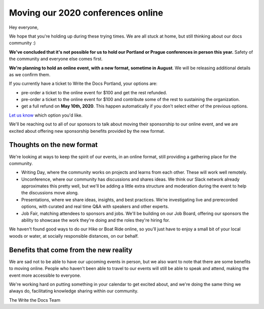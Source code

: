 .. post:: Apr 29, 2020
   :tags: portland-2020, prague-2020, conferences, covid-19

Moving our 2020 conferences online
==================================

Hey everyone,

We hope that you're holding up during these trying times.
We are all stuck at home, but still thinking about our docs community :)

**We've concluded that it's not possible for us to hold our Portland or Prague conferences in person this year.**
Safety of the community and everyone else comes first.

**We're planning to hold an online event, with a new format, sometime in August**.
We will be releasing additional details as we confirm them.

If you currently have a ticket to Write the Docs Portland, your options are:

- pre-order a ticket to the online event for $100 and get the rest refunded.
- pre-order a ticket to the online event for $100 and contribute some of the rest to sustaining the organization.
- get a full refund on **May 10th, 2020**. This happen automatically if you don't select either of the previous options.

`Let us know`_ which option you'd like.

We'll be reaching out to all of our sponsors to talk about moving their sponsorship to our online event, and we are excited about offering new sponsorship benefits provided by the new format.

.. _Let us know: http://TODO

Thoughts on the new format
--------------------------

We're looking at ways to keep the spirit of our events, in an online format, still providing a gathering place for the community.

* Writing Day, where the community works on projects and learns from each other. These will work well remotely.
* Unconference, where our community has discussions and shares ideas. We think our Slack network already approximates this pretty well, but we'll be adding a little extra structure and moderation during the event to help the discussions move along.
* Presentations, where we share ideas, insights, and best practices. We're investigating live and prerecorded options, with curated and real time Q&A with speakers and other experts.
* Job Fair, matching attendees to sponsors and jobs. We'll be building on our Job Board, offering our sponsors the ability to showcase the work they're doing and the roles they're hiring for.

We haven't found good ways to do our Hike or Boat Ride online, so you'll just have to enjoy a small bit of your local woods or water, at socially responsible distances, on our behalf.

Benefits that come from the new reality
---------------------------------------

We are sad not to be able to have our upcoming events in person,
but we also want to note that there are some benefits to moving online.
People who haven't been able to travel to our events will still be able to speak and attend, making the event more accessible to everyone.

We're working hard on putting something in your calendar to get excited about,
and we're doing the same thing we always do, facilitating knowledge sharing within our community.

The Write the Docs Team
